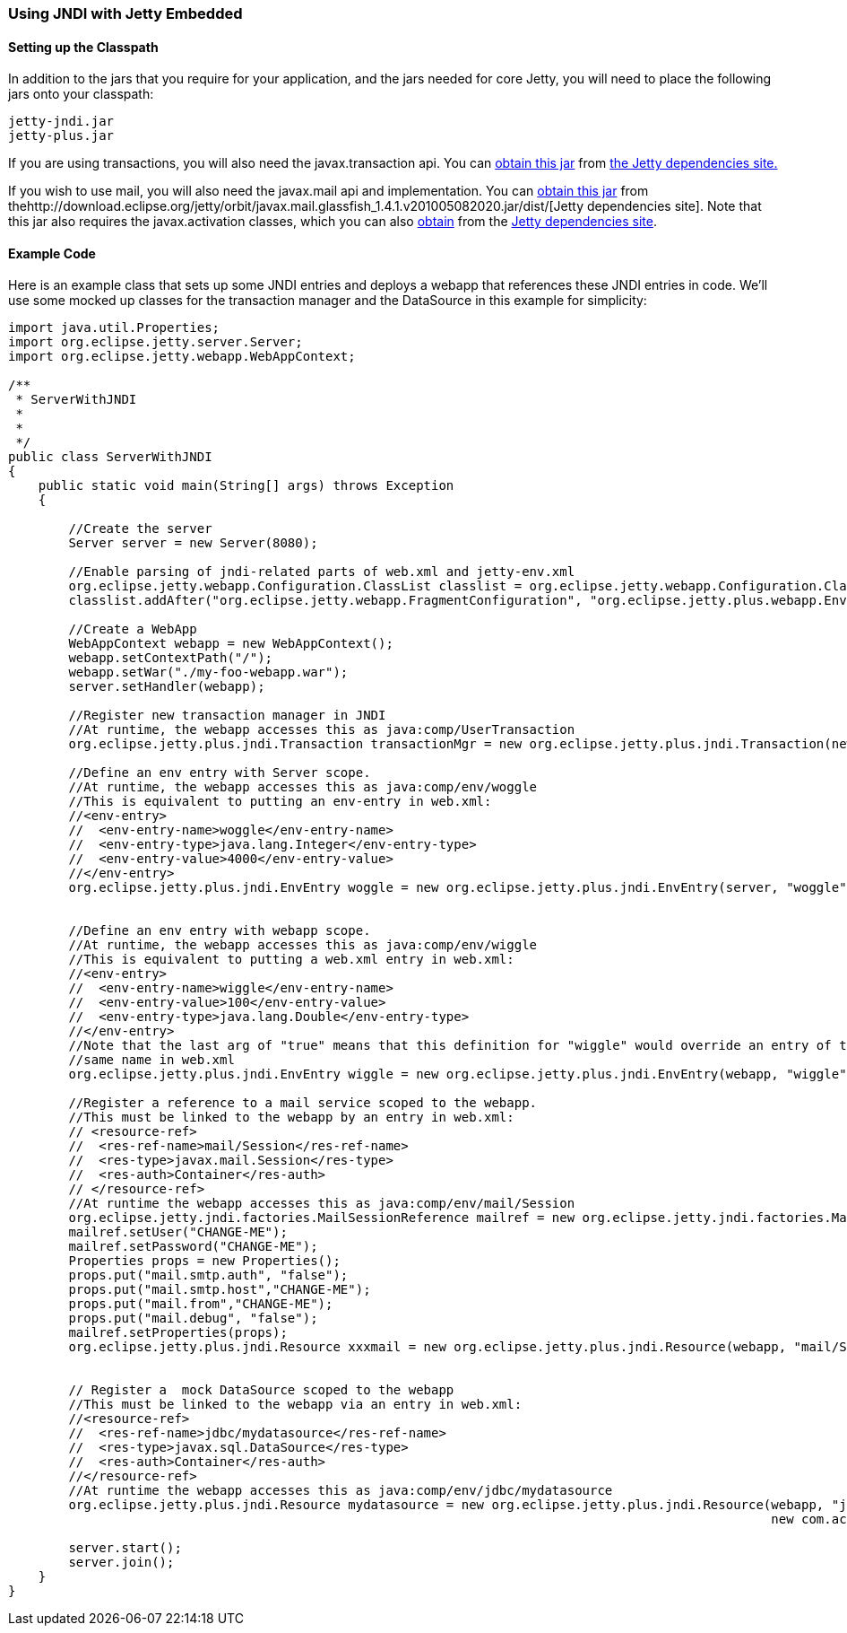 //  ========================================================================
//  Copyright (c) 1995-2016 Mort Bay Consulting Pty. Ltd.
//  ========================================================================
//  All rights reserved. This program and the accompanying materials
//  are made available under the terms of the Eclipse Public License v1.0
//  and Apache License v2.0 which accompanies this distribution.
//
//      The Eclipse Public License is available at
//      http://www.eclipse.org/legal/epl-v10.html
//
//      The Apache License v2.0 is available at
//      http://www.opensource.org/licenses/apache2.0.php
//
//  You may elect to redistribute this code under either of these licenses.
//  ========================================================================

[[jndi-embedded]]
=== Using JNDI with Jetty Embedded

==== Setting up the Classpath

In addition to the jars that you require for your application, and the
jars needed for core Jetty, you will need to place the following jars
onto your classpath:

....
jetty-jndi.jar
jetty-plus.jar
....

If you are using transactions, you will also need the javax.transaction
api. You can
http://download.eclipse.org/jetty/orbit/javax.transaction_1.1.1.v201004190952.jar/dist/[obtain
this jar] from http://download.eclipse.org/jetty/orbit[the Jetty
dependencies site.]

If you wish to use mail, you will also need the javax.mail api and
implementation. You can
http://download.eclipse.org/jetty/orbit/javax.mail.glassfish_1.4.1.v201005082020.jar/dist/[obtain
this jar] from
thehttp://download.eclipse.org/jetty/orbit/javax.mail.glassfish_1.4.1.v201005082020.jar/dist/[Jetty
dependencies site]. Note that this jar also requires the
javax.activation classes, which you can also
http://download.eclipse.org/jetty/orbit/javax.activation_1.1.0.v201105071233.jar/dist/[obtain]
from the http://download.eclipse.org/jetty/orbit/[Jetty dependencies
site].

==== Example Code

Here is an example class that sets up some JNDI entries and deploys a
webapp that references these JNDI entries in code. We'll use some mocked
up classes for the transaction manager and the DataSource in this
example for simplicity:

[source,java]
----
import java.util.Properties;
import org.eclipse.jetty.server.Server;
import org.eclipse.jetty.webapp.WebAppContext;

/**
 * ServerWithJNDI
 *
 *
 */
public class ServerWithJNDI
{
    public static void main(String[] args) throws Exception
    {

        //Create the server
        Server server = new Server(8080);
        
        //Enable parsing of jndi-related parts of web.xml and jetty-env.xml
        org.eclipse.jetty.webapp.Configuration.ClassList classlist = org.eclipse.jetty.webapp.Configuration.ClassList.setServerDefault(server);
        classlist.addAfter("org.eclipse.jetty.webapp.FragmentConfiguration", "org.eclipse.jetty.plus.webapp.EnvConfiguration", "org.eclipse.jetty.plus.webapp.PlusConfiguration");

        //Create a WebApp
        WebAppContext webapp = new WebAppContext();
        webapp.setContextPath("/");
        webapp.setWar("./my-foo-webapp.war");
        server.setHandler(webapp);

        //Register new transaction manager in JNDI
        //At runtime, the webapp accesses this as java:comp/UserTransaction
        org.eclipse.jetty.plus.jndi.Transaction transactionMgr = new org.eclipse.jetty.plus.jndi.Transaction(new com.acme.MockUserTransaction());

        //Define an env entry with Server scope.
        //At runtime, the webapp accesses this as java:comp/env/woggle  
        //This is equivalent to putting an env-entry in web.xml: 
        //<env-entry> 
        //  <env-entry-name>woggle</env-entry-name> 
        //  <env-entry-type>java.lang.Integer</env-entry-type> 
        //  <env-entry-value>4000</env-entry-value> 
        //</env-entry>
        org.eclipse.jetty.plus.jndi.EnvEntry woggle = new org.eclipse.jetty.plus.jndi.EnvEntry(server, "woggle", new Integer(4000), false);


        //Define an env entry with webapp scope.
        //At runtime, the webapp accesses this as java:comp/env/wiggle
        //This is equivalent to putting a web.xml entry in web.xml:    
        //<env-entry>
        //  <env-entry-name>wiggle</env-entry-name>
        //  <env-entry-value>100</env-entry-value>
        //  <env-entry-type>java.lang.Double</env-entry-type>
        //</env-entry>
        //Note that the last arg of "true" means that this definition for "wiggle" would override an entry of the
        //same name in web.xml
        org.eclipse.jetty.plus.jndi.EnvEntry wiggle = new org.eclipse.jetty.plus.jndi.EnvEntry(webapp, "wiggle", new Double(100), true);

        //Register a reference to a mail service scoped to the webapp.
        //This must be linked to the webapp by an entry in web.xml:
        // <resource-ref>
        //  <res-ref-name>mail/Session</res-ref-name>
        //  <res-type>javax.mail.Session</res-type>
        //  <res-auth>Container</res-auth>
        // </resource-ref>
        //At runtime the webapp accesses this as java:comp/env/mail/Session
        org.eclipse.jetty.jndi.factories.MailSessionReference mailref = new org.eclipse.jetty.jndi.factories.MailSessionReference();
        mailref.setUser("CHANGE-ME");
        mailref.setPassword("CHANGE-ME");
        Properties props = new Properties();
        props.put("mail.smtp.auth", "false");
        props.put("mail.smtp.host","CHANGE-ME");
        props.put("mail.from","CHANGE-ME");
        props.put("mail.debug", "false");
        mailref.setProperties(props);
        org.eclipse.jetty.plus.jndi.Resource xxxmail = new org.eclipse.jetty.plus.jndi.Resource(webapp, "mail/Session", mailref);
     

        // Register a  mock DataSource scoped to the webapp
        //This must be linked to the webapp via an entry in web.xml:
        //<resource-ref>
        //  <res-ref-name>jdbc/mydatasource</res-ref-name>
        //  <res-type>javax.sql.DataSource</res-type>
        //  <res-auth>Container</res-auth>
        //</resource-ref>
        //At runtime the webapp accesses this as java:comp/env/jdbc/mydatasource
        org.eclipse.jetty.plus.jndi.Resource mydatasource = new org.eclipse.jetty.plus.jndi.Resource(webapp, "jdbc/mydatasource",
                                                                                                     new com.acme.MockDataSource());
    
        server.start();
        server.join();
    }
}
----

